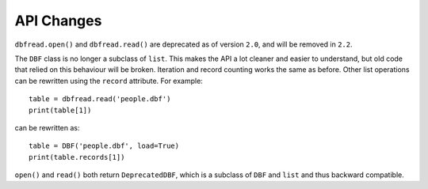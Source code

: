 API Changes
===========

``dbfread.open()`` and ``dbfread.read()`` are deprecated as of version
``2.0``, and will be removed in ``2.2``.

The ``DBF`` class is no longer a subclass of ``list``. This makes the
API a lot cleaner and easier to understand, but old code that relied
on this behaviour will be broken. Iteration and record counting works
the same as before. Other list operations can be rewritten using the
``record`` attribute. For example::

    table = dbfread.read('people.dbf')
    print(table[1])

can be rewritten as::

    table = DBF('people.dbf', load=True)
    print(table.records[1])

``open()`` and ``read()`` both return ``DeprecatedDBF``, which is a
subclass of ``DBF`` and ``list`` and thus backward compatible.
